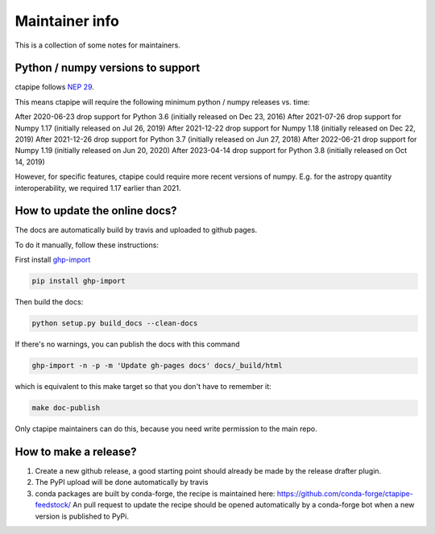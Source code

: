 ***************
Maintainer info
***************

This is a collection of some notes for maintainers.

Python / numpy versions to support
----------------------------------

ctapipe follows `NEP 29 <https://numpy.org/neps/nep-0029-deprecation_policy.html>`_.

This means ctapipe will require the following minimum python / numpy releases
vs. time:

After 2020-06-23 drop support for Python 3.6 (initially released on Dec 23, 2016)
After 2021-07-26 drop support for Numpy 1.17 (initially released on Jul 26, 2019)
After 2021-12-22 drop support for Numpy 1.18 (initially released on Dec 22, 2019)
After 2021-12-26 drop support for Python 3.7 (initially released on Jun 27, 2018)
After 2022-06-21 drop support for Numpy 1.19 (initially released on Jun 20, 2020)
After 2023-04-14 drop support for Python 3.8 (initially released on Oct 14, 2019)

However, for specific features, ctapipe could require more recent versions
of numpy. E.g. for the astropy quantity interoperability, we required 1.17 earlier than 2021.


How to update the online docs?
------------------------------

The docs are automatically build by travis and uploaded to github pages.

To do it manually, follow these instructions:

First install `ghp-import <https://github.com/davisp/ghp-import>`__

.. code-block:: bash

    pip install ghp-import

Then build the docs:

.. code-block:: bash

    python setup.py build_docs --clean-docs

If there's no warnings, you can publish the docs with this command

.. code-block:: bash

    ghp-import -n -p -m 'Update gh-pages docs' docs/_build/html

which is equivalent to this make target so that you don't have to remember it:

.. code-block:: bash

    make doc-publish

Only ctapipe maintainers can do this, because you need write permission to the main repo.

How to make a release?
----------------------

1. Create a new github release, a good starting point should already be made by the
   release drafter plugin.

2. The PyPI upload will be done automatically by travis

3. conda packages are built by conda-forge, the recipe is maintained here: https://github.com/conda-forge/ctapipe-feedstock/
   An pull request to update the recipe should be opened automatically by a conda-forge bot when a new version is published to PyPi.
